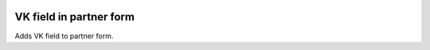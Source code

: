 .. image:: https://itpp.dev/images/infinity-readme.png
   :alt: Tested and maintained by IT Projects Labs
   :target: https://itpp.dev

VK field in partner form
===========================

Adds VK field to partner form.
